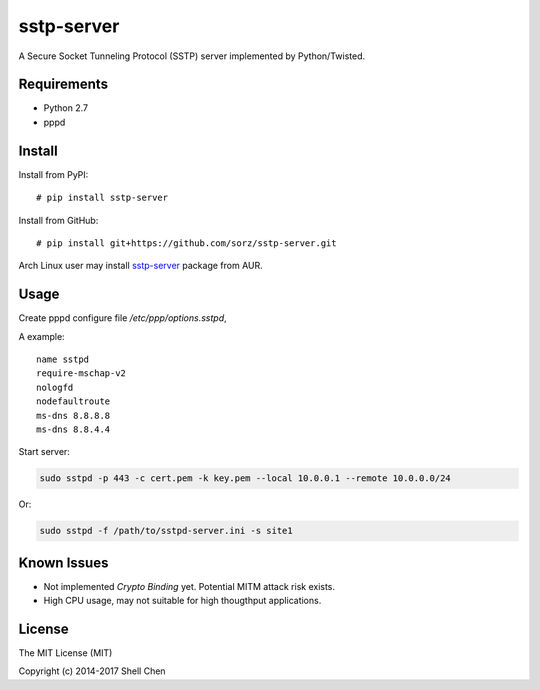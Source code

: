 sstp-server
============
|PyPI version|
|Build Status|

A Secure Socket Tunneling Protocol (SSTP) server implemented by Python/Twisted.


Requirements
------------

* Python 2.7
* pppd

Install
-------

Install from PyPI:
::

    # pip install sstp-server


Install from GitHub:
::

    # pip install git+https://github.com/sorz/sstp-server.git


Arch Linux user may install
`sstp-server <https://aur.archlinux.org/packages/sstp-server/>`_
package from AUR.


Usage
-----

Create pppd configure file `/etc/ppp/options.sstpd`,

A example:
::

        name sstpd
        require-mschap-v2
        nologfd
        nodefaultroute
        ms-dns 8.8.8.8
        ms-dns 8.8.4.4

Start server:

.. code:: bash

    sudo sstpd -p 443 -c cert.pem -k key.pem --local 10.0.0.1 --remote 10.0.0.0/24

Or:

.. code:: bash

    sudo sstpd -f /path/to/sstpd-server.ini -s site1

Known Issues
------------

- Not implemented *Crypto Binding* yet. Potential MITM attack risk exists.
- High CPU usage, may not suitable for high thougthput applications.

License
-------
The MIT License (MIT)

Copyright (c) 2014-2017 Shell Chen


.. |PyPI version| image:: https://img.shields.io/pypi/v/sstp-server.svg?style=flat
        :target: https://pypi.python.org/pypi/sstp-server

.. |Build Status| image:: https://travis-ci.org/sorz/sstp-server.svg?branch=master
        :target: https://travis-ci.org/sorz/sstp-server


